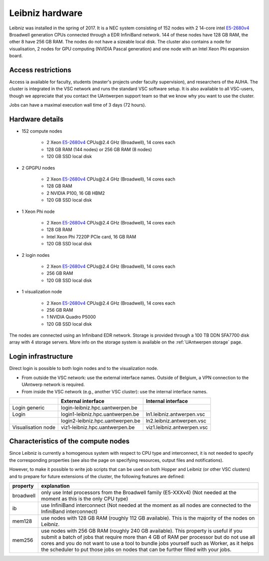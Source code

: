 .. _Leibniz hardware:

Leibniz hardware
================

Leibniz was installed in the spring of 2017. It is a NEC system consisting of
152 nodes with 2 14-core intel `E5-2680v4 <https://ark.intel.com/products/75277>`_ 
Broadwell generation CPUs connected through a EDR InfiniBand network. 144 of
these nodes have 128 GB RAM, the other
8 have 256 GB RAM. The nodes do not have a sizeable local disk. The cluster also
contains a node for visualisation, 2 nodes for GPU computing (NVIDIA Pascal
generation) and one node with an Intel Xeon Phi expansion board.

Access restrictions
-------------------

Access ia available for faculty, students (master's projects under faculty
supervision), and researchers of the AUHA. The cluster is integrated in the VSC
network and runs the standard VSC software setup. It is also available to all
VSC-users, though we appreciate that you contact the UAntwerpen support team so
that we know why you want to use the cluster.

Jobs can have a maximal execution wall time of 3 days (72 hours).

Hardware details
----------------

- 152 compute nodes

    - 2 Xeon `E5-2680v4 <https://ark.intel.com/products/75277>`_ CPUs\@2.4 GHz (Broadwell), 14 cores each
    - 128 GB RAM (144 nodes) or 256 GB RAM (8 nodes)
    - 120 GB SSD local disk

- 2 GPGPU nodes

   - 2 Xeon `E5-2680v4 <https://ark.intel.com/products/75277>`_ CPUs\@2.4 GHz (Broadwell), 14 cores each
   - 128 GB RAM
   - 2 NVIDIA P100, 16 GB HBM2
   - 120 GB SSD local disk

- 1 Xeon Phi node

   - 2 Xeon `E5-2680v4 <https://ark.intel.com/products/75277>`_ CPUs\@2.4 GHz (Broadwell), 14 cores each
   - 128 GB RAM
   - Intel Xeon Phi 7220P PCIe card, 16 GB RAM
   - 120 GB SSD local disk

- 2 login nodes

    - 2 Xeon `E5-2680v4 <https://ark.intel.com/products/75277>`_ CPUs\@2.4 GHz (Broadwell), 14 cores each
    - 256 GB RAM
    - 120 GB SSD local disk

- 1 visualization node

    - 2 Xeon `E5-2680v4 <https://ark.intel.com/products/75277>`_ CPUs\@2.4 GHz (Broadwell), 14 cores each
    - 256 GB RAM
    - 1 NVIDIA Quadro P5000
    - 120 GB SSD local disk

The nodes are connected using an Infiniband EDR network. 
Storage is provided through a 100 TB DDN SFA7700 disk array with 4 storage servers.
More info on the storage system is available on the :ref:`UAntwerpen storage` page.


Login infrastructure
--------------------

Direct login is possible to both login nodes and to the visualization node.

- From outside the VSC network: use the external interface names. Outside of
  Belgium, a VPN connection to the UAntwerp network is required.
- From inside the VSC network (e.g., another VSC cluster): use the internal
  interface names.

===================   =================================  =========================== 
..                    External interface                 Internal interface
===================   =================================  ===========================
Login generic         login\-leibniz.hpc.uantwerpen.be   ..
Login	              login1\-leibniz.hpc.uantwerpen.be  ln1.leibniz.antwerpen.vsc
..                    login2\-leibniz.hpc.uantwerpen.be  ln2.leibniz.antwerpen.vsc
Visualisation node    viz1\-leibniz.hpc.uantwerpen.be    viz1.leibniz.antwerpen.vsc
===================   =================================  ===========================


Characteristics of the compute nodes
------------------------------------

Since Leibniz is currently a homogenous system with respect to CPU type and
interconnect, it is not needed to specify the corresponding properties (see
also the page on specifying resources, output files and notifications).

However, to make it possible to write job scripts that can be used on both
Hopper and Leibniz (or other VSC clusters) and to prepare for future extensions
of the cluster, the following features are defined:

============       ====================================================================================
property           explanation
============       ====================================================================================
broadwell          only use Intel processors from the Broadwell family (E5-XXXv4) 
                   (Not needed at the moment as this is the only CPU type)
ib                 use InfiniBand interconnect 
                   (Not needed at the moment as all nodes are connected to the InfiniBand interconnect)
mem128             use nodes with 128 GB RAM (roughly 112 GB available). 
                   This is the majority of the nodes on Leibniz.
mem256             use nodes with 256 GB RAM (roughly 240 GB available). 
                   This property is useful if you submit a batch of jobs that require more than 4 GB of 
                   RAM per processor but do not use all cores and you do not want to use a tool to 
                   bundle jobs yourself such as Worker, as it helps the scheduler to put those jobs on 
                   nodes that can be further filled with your jobs.
============       ====================================================================================
